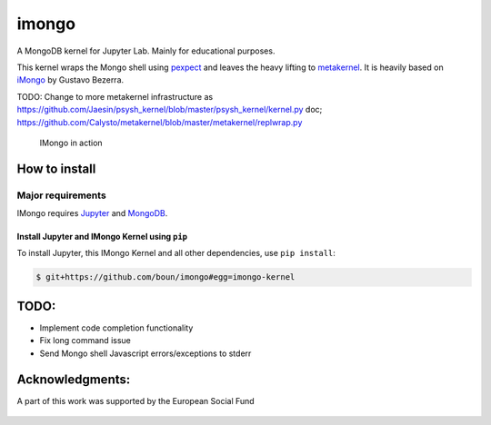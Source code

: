 imongo
======

A MongoDB kernel for Jupyter Lab. Mainly for educational purposes.

This kernel wraps the Mongo shell using pexpect_ and leaves the heavy lifting to metakernel_. It is heavily based on iMongo_ by Gustavo Bezerra.

TODO: Change to more metakernel infrastructure as https://github.com/Jaesin/psysh_kernel/blob/master/psysh_kernel/kernel.py
doc; https://github.com/Calysto/metakernel/blob/master/metakernel/replwrap.py

.. _pexpect: https://github.com/pexpect/pexpect
.. _metakernel: https://github.com/Calysto/metakernel/
.. _iMongo: https://github.com/gusutabopb/imongo

.. figure:: screenshot.png
   :alt: IMongo in action

   IMongo in action

How to install
--------------

Major requirements
~~~~~~~~~~~~~~~~~~

IMongo requires Jupyter_ and MongoDB_.

.. _Jupyter: http://jupyter.org
.. _MongoDB: https://www.mongodb.com

Install Jupyter and IMongo Kernel using ``pip``
^^^^^^^^^^^^^^^^^^^^^^^^^^^^^^^^^^^^^^^^^^^^^^^

To install Jupyter, this IMongo Kernel and all other dependencies, use ``pip install``:

.. code:: bash

    $ git+https://github.com/boun/imongo#egg=imongo-kernel

TODO:
-----

-  Implement code completion functionality
-  Fix long command issue
-  Send Mongo shell Javascript errors/exceptions to stderr

Acknowledgments:
-----
A part of this work was supported by the European Social Fund

.. figure:: images/esf_logo.png
.. figure:: images/vhb_logo.png
